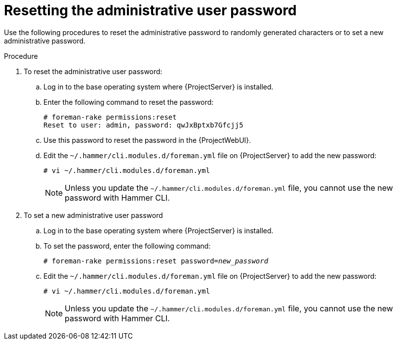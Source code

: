 :_mod-docs-content-type: PROCEDURE

[id="Resetting_the_Administrative_User_Password_{context}"]
= Resetting the administrative user password

Use the following procedures to reset the administrative password to randomly generated characters or to set a new administrative password.

.Procedure
. To reset the administrative user password:
.. Log in to the base operating system where {ProjectServer} is installed.
.. Enter the following command to reset the password:
+
[options="nowrap", subs="+quotes,verbatim,attributes"]
----
# foreman-rake permissions:reset
Reset to user: admin, password: qwJxBptxb7Gfcjj5
----
.. Use this password to reset the password in the {ProjectWebUI}.
.. Edit the `~/.hammer/cli.modules.d/foreman.yml` file on {ProjectServer} to add the new password:
+
[options="nowrap", subs="+quotes,verbatim,attributes"]
----
# vi ~/.hammer/cli.modules.d/foreman.yml
----
+
[NOTE]
====
Unless you update the `~/.hammer/cli.modules.d/foreman.yml` file, you cannot use the new password with Hammer CLI.
====
. To set a new administrative user password
.. Log in to the base operating system where {ProjectServer} is installed.
.. To set the password, enter the following command:
+
[options="nowrap", subs="+quotes,verbatim,attributes"]
----
# foreman-rake permissions:reset password=_new_password_
----
.. Edit the `~/.hammer/cli.modules.d/foreman.yml` file on {ProjectServer} to add the new password:
+
[options="nowrap", subs="+quotes,verbatim,attributes"]
----
# vi ~/.hammer/cli.modules.d/foreman.yml
----
+
[NOTE]
====
Unless you update the `~/.hammer/cli.modules.d/foreman.yml` file, you cannot use the new password with Hammer CLI.
====

